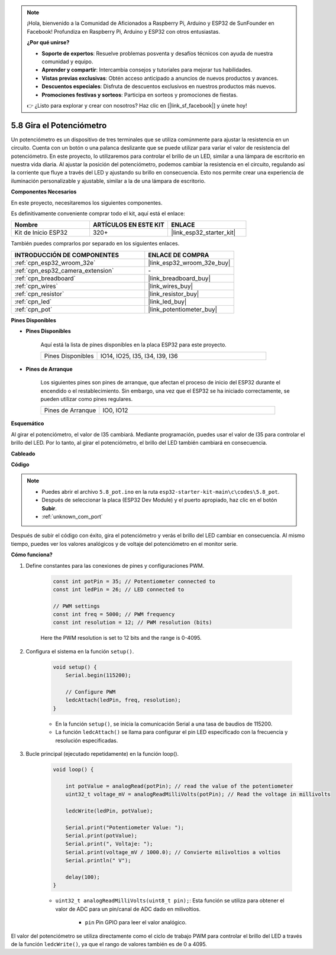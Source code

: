 .. note::

    ¡Hola, bienvenido a la Comunidad de Aficionados a Raspberry Pi, Arduino y ESP32 de SunFounder en Facebook! Profundiza en Raspberry Pi, Arduino y ESP32 con otros entusiastas.

    **¿Por qué unirse?**

    - **Soporte de expertos**: Resuelve problemas posventa y desafíos técnicos con ayuda de nuestra comunidad y equipo.
    - **Aprender y compartir**: Intercambia consejos y tutoriales para mejorar tus habilidades.
    - **Vistas previas exclusivas**: Obtén acceso anticipado a anuncios de nuevos productos y avances.
    - **Descuentos especiales**: Disfruta de descuentos exclusivos en nuestros productos más nuevos.
    - **Promociones festivas y sorteos**: Participa en sorteos y promociones de fiestas.

    👉 ¿Listo para explorar y crear con nosotros? Haz clic en [|link_sf_facebook|] y únete hoy!

.. _ar_potentiometer:

5.8 Gira el Potenciómetro
==============================

Un potenciómetro es un dispositivo de tres terminales que se utiliza comúnmente para ajustar la resistencia en un circuito. Cuenta con un botón o una palanca deslizante que se puede utilizar para variar el valor de resistencia del potenciómetro. En este proyecto, lo utilizaremos para controlar el brillo de un LED, similar a una lámpara de escritorio en nuestra vida diaria. Al ajustar la posición del potenciómetro, podemos cambiar la resistencia en el circuito, regulando así la corriente que fluye a través del LED y ajustando su brillo en consecuencia. Esto nos permite crear una experiencia de iluminación personalizable y ajustable, similar a la de una lámpara de escritorio.

**Componentes Necesarios**

En este proyecto, necesitaremos los siguientes componentes.

Es definitivamente conveniente comprar todo el kit, aquí está el enlace:

.. list-table::
    :widths: 20 20 20
    :header-rows: 1

    * - Nombre
      - ARTÍCULOS EN ESTE KIT
      - ENLACE
    * - Kit de Inicio ESP32
      - 320+
      - |link_esp32_starter_kit|

También puedes comprarlos por separado en los siguientes enlaces.

.. list-table::
    :widths: 30 20
    :header-rows: 1

    * - INTRODUCCIÓN DE COMPONENTES
      - ENLACE DE COMPRA

    * - :ref:`cpn_esp32_wroom_32e`
      - |link_esp32_wroom_32e_buy|
    * - :ref:`cpn_esp32_camera_extension`
      - \-
    * - :ref:`cpn_breadboard`
      - |link_breadboard_buy|
    * - :ref:`cpn_wires`
      - |link_wires_buy|
    * - :ref:`cpn_resistor`
      - |link_resistor_buy|
    * - :ref:`cpn_led`
      - |link_led_buy|
    * - :ref:`cpn_pot`
      - |link_potentiometer_buy|

**Pines Disponibles**

* **Pines Disponibles**

    Aquí está la lista de pines disponibles en la placa ESP32 para este proyecto.

    .. list-table::
        :widths: 5 15

        * - Pines Disponibles
          - IO14, IO25, I35, I34, I39, I36

* **Pines de Arranque**

    Los siguientes pines son pines de arranque, que afectan el proceso de inicio del ESP32 durante el encendido o el restablecimiento. Sin embargo, una vez que el ESP32 se ha iniciado correctamente, se pueden utilizar como pines regulares.

    .. list-table::
        :widths: 5 15

        * - Pines de Arranque
          - IO0, IO12


**Esquemático**

.. image:: ../../img/circuit/circuit_5.8_potentiometer.png

Al girar el potenciómetro, el valor de I35 cambiará. Mediante programación, puedes usar el valor de I35 para controlar el brillo del LED. Por lo tanto, al girar el potenciómetro, el brillo del LED también cambiará en consecuencia.


**Cableado**

.. image:: ../../img/wiring/5.8_potentiometer_bb.png

**Código**

.. note::

    * Puedes abrir el archivo ``5.8_pot.ino`` en la ruta ``esp32-starter-kit-main\c\codes\5.8_pot``. 
    * Después de seleccionar la placa (ESP32 Dev Module) y el puerto apropiado, haz clic en el botón **Subir**.
    * :ref:`unknown_com_port`
   
.. raw:: html
     
    <iframe src=https://create.arduino.cc/editor/sunfounder01/aadce2e7-fd5d-4608-a557-f1e4d07ba795/preview?embed style="height:510px;width:100%;margin:10px 0" frameborder=0></iframe>

Después de subir el código con éxito, gira el potenciómetro y verás el brillo del LED cambiar en consecuencia. Al mismo tiempo, puedes ver los valores analógicos y de voltaje del potenciómetro en el monitor serie.

**Cómo funciona?**

1. Define constantes para las conexiones de pines y configuraciones PWM.

    .. code-block:: arduino

        const int potPin = 35; // Potentiometer connected to
        const int ledPin = 26; // LED connected to

        // PWM settings
        const int freq = 5000; // PWM frequency
        const int resolution = 12; // PWM resolution (bits)

    Here the PWM resolution is set to 12 bits and the range is 0-4095.

2. Configura el sistema en la función ``setup()``.

    .. code-block:: arduino

        void setup() {
            Serial.begin(115200);

            // Configure PWM
            ledcAttach(ledPin, freq, resolution);
        }

    * En la función ``setup()``, se inicia la comunicación Serial a una tasa de baudios de 115200. 
    * La función ``ledcAttach()`` se llama para configurar el pin LED especificado con la frecuencia y resolución especificadas.

3. Bucle principal (ejecutado repetidamente) en la función loop().

    .. code-block:: arduino

        void loop() {

            int potValue = analogRead(potPin); // read the value of the potentiometer
            uint32_t voltage_mV = analogReadMilliVolts(potPin); // Read the voltage in millivolts
            
            ledcWrite(ledPin, potValue);
            
            Serial.print("Potentiometer Value: ");
            Serial.print(potValue);
            Serial.print(", Voltaje: ");
            Serial.print(voltage_mV / 1000.0); // Convierte milivoltios a voltios
            Serial.println(" V");
            
            delay(100);
        }

    * ``uint32_t analogReadMilliVolts(uint8_t pin);``: Esta función se utiliza para obtener el valor de ADC para un pin/canal de ADC dado en milivoltios.

        * ``pin`` Pin GPIO para leer el valor analógico.

El valor del potenciómetro se utiliza directamente como el ciclo de trabajo PWM para controlar el brillo del LED a través de la función ``ledcWrite()``, ya que el rango de valores también es de 0 a 4095.

    